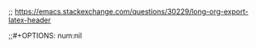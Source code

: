 #+HTML_HEAD: <link rel="stylesheet" type="text/css" href="assets/css/main.css">
#+HTML_HEAD: <link rel="stylesheet" type="text/css" href="assets/css/responsive.css">
#+HTML_HEAD: <link rel="stylesheet" type="text/css" href="assets/css/code.css"/>
#+HTML_HEAD: <link rel="stylesheet" type="text/css" href="assets/css/dark.css">
#+HTML_HEAD: <link rel="stylesheet" type="text/css" href="assets/css/dracula.css">

;; https://emacs.stackexchange.com/questions/30229/long-org-export-latex-header
#+LATEX_HEADER: \input{/home/liam/main.tex}
#+LATEX_HEADER: \usepackage{placeins}
 
;;#+OPTIONS: num:nil
#+OPTIONS: toc:nil
#+OPTIONS: ^:{}

#+AUTHOR: liam beckman
